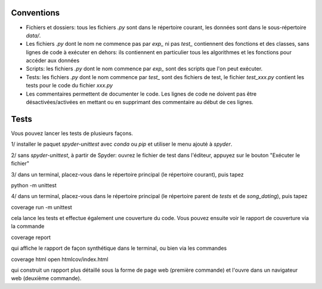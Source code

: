 Conventions
===========

* Fichiers et dossiers: tous les fichiers `.py` sont dans le
  répertoire courant, les données sont dans le sous-répertoire `data/`.
* Les fichiers `.py` dont le nom ne commence pas par `exp_` ni pas `test_`
  contiennent des fonctions et des classes, sans lignes de code à exécuter en
  dehors: ils contiennent en particulier tous les algorithmes et les fonctions
  pour accéder aux données
* Scripts: les fichiers `.py` dont le nom commence par `exp_` sont des scripts
  que l'on peut exécuter.
* Tests: les fichiers `.py` dont le nom commence par `test_` sont des
  fichiers de test, le fichier `test_xxx.py` contient les tests pour le code
  du fichier `xxx.py`
* Les commentaires permettent de documenter le code. Les lignes de code ne
  doivent pas être désactivées/activées en mettant ou en supprimant des
  commentaire au début de ces lignes.

Tests
=====

Vous pouvez lancer les tests de plusieurs façons.

1/ installer le paquet `spyder-unittest` avec `conda` ou `pip` et utiliser le
menu ajouté à `spyder`.

2/ sans `spyder-unittest`, à partir de Spyder: ouvrez le fichier de test dans
l'éditeur, appuyez sur le bouton "Exécuter le fichier"

3/ dans un terminal, placez-vous dans le répertoire principal (le répertoire
courant), puis tapez

python -m unittest

4/ dans un terminal, placez-vous dans le répertoire principal (le répertoire
parent de `tests` et de `song_dating`), puis tapez

coverage run -m unittest

cela lance les tests et effectue également une couverture du code. Vous pouvez
ensuite voir le rapport de couverture via la commande

coverage report

qui affiche le rapport de façon synthétique dans le terminal, ou bien via les
commandes

coverage html
open htmlcov/index.html

qui construit un rapport plus détaillé sous la forme de page web (première
commande) et l'ouvre dans un navigateur web (deuxième commande).

